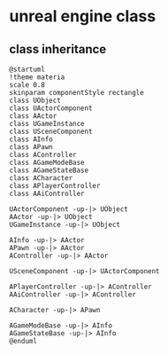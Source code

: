 * unreal engine class

** class inheritance

#+BEGIN_SRC plantuml :file ./unreal_class.png :width 800 :exports both
@startuml
!theme materia
scale 0.8
skinparam componentStyle rectangle
class UObject
class UActorComponent
class AActor
class UGameInstance
class USceneComponent
class AInfo
class APawn
class AController
class AGameModeBase
class AGameStateBase
class ACharacter
class APlayerController
class AAiController

UActorComponent -up-|> UObject
AActor -up-|> UObject
UGameInstance -up-|> UObject

AInfo -up-|> AActor
APawn -up-|> AActor
AController -up-|> AActor

USceneComponent -up-|> UActorComponent

APlayerController -up-|> AController
AAiController -up-|> AController

ACharacter -up-|> APawn

AGameModeBase -up-|> AInfo
AGameStateBase -up-|> AInfo
@enduml
#+END_SRC

#+RESULTS:
[[file:./unreal_class.png]]
